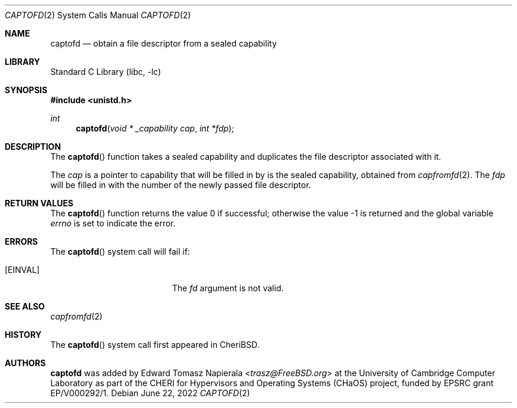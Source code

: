 .\"
.\" Copyright (c) 2022 Edward Tomasz Napierala <en322@cl.cam.ac.uk>
.\" All rights reserved.
.\"
.\" This software was developed by the University of Cambridge Computer
.\" Laboratory as part of the CHERI for Hypervisors and Operating Systems
.\" (CHaOS) project, funded by EPSRC grant EP/V000292/1.
.\"
.\" Redistribution and use in source and binary forms, with or without
.\" modification, are permitted provided that the following conditions
.\" are met:
.\" 1. Redistributions of source code must retain the above copyright
.\"    notice, this list of conditions and the following disclaimer.
.\" 2. Redistributions in binary form must reproduce the above copyright
.\"    notice, this list of conditions and the following disclaimer in the
.\"    documentation and/or other materials provided with the distribution.
.\"
.\" THIS SOFTWARE IS PROVIDED BY THE AUTHOR AND CONTRIBUTORS ``AS IS'' AND
.\" ANY EXPRESS OR IMPLIED WARRANTIES, INCLUDING, BUT NOT LIMITED TO, THE
.\" IMPLIED WARRANTIES OF MERCHANTABILITY AND FITNESS FOR A PARTICULAR PURPOSE
.\" ARE DISCLAIMED.  IN NO EVENT SHALL THE AUTHOR OR CONTRIBUTORS BE LIABLE
.\" FOR ANY DIRECT, INDIRECT, INCIDENTAL, SPECIAL, EXEMPLARY, OR CONSEQUENTIAL
.\" DAMAGES (INCLUDING, BUT NOT LIMITED TO, PROCUREMENT OF SUBSTITUTE GOODS
.\" OR SERVICES; LOSS OF USE, DATA, OR PROFITS; OR BUSINESS INTERRUPTION)
.\" HOWEVER CAUSED AND ON ANY THEORY OF LIABILITY, WHETHER IN CONTRACT, STRICT
.\" LIABILITY, OR TORT (INCLUDING NEGLIGENCE OR OTHERWISE) ARISING IN ANY WAY
.\" OUT OF THE USE OF THIS SOFTWARE, EVEN IF ADVISED OF THE POSSIBILITY OF
.\" SUCH DAMAGE.
.\"
.\" $FreeBSD$
.\"
.Dd June 22, 2022
.Dt CAPTOFD 2
.Os
.Sh NAME
.Nm captofd
.Nd obtain a file descriptor from a sealed capability
.Sh LIBRARY
.Lb libc
.Sh SYNOPSIS
.In unistd.h
.Ft int
.Fn captofd "void * _capability cap" "int *fdp"
.Sh DESCRIPTION
The
.Fn captofd
function takes a sealed capability and duplicates the file descriptor
associated with it.
.Pp
The
.Ar cap
is a pointer to capability that will be filled in by
is the sealed capability, obtained from
.Xr capfromfd 2 .
The
.Ar fdp
will be filled in with the number of the newly passed file descriptor.
.Sh RETURN VALUES
.Rv -std captofd
.Sh ERRORS
The
.Fn captofd
system call
will fail if:
.Bl -tag -width Er
.It Bq Er EINVAL
The
.Fa fd
argument
is not valid.
.El
.Sh SEE ALSO
.Xr capfromfd 2
.Sh HISTORY
The
.Fn captofd
system call first appeared in
.Tn CheriBSD .
.Sh AUTHORS
.An -nosplit
.Nm
was added by
.An Edward Tomasz Napierala Aq Mt trasz@FreeBSD.org
at the University of Cambridge Computer Laboratory as part of the CHERI
for Hypervisors and Operating Systems (CHaOS) project, funded by EPSRC
grant EP/V000292/1.

